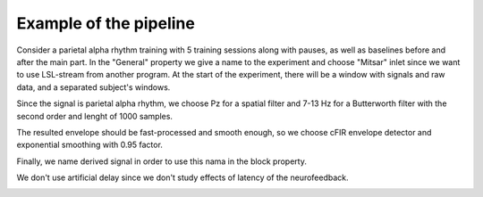 Example of the pipeline
=======================

Consider a parietal alpha rhythm training with 5 training sessions along with pauses, as well as baselines before and after the main part.
In the "General" property we give a name to the experiment and choose "Mitsar" inlet since we want to use LSL-stream from another program. At the start of the experiment, there will be a window with signals and raw data, and a separated subject's windows. 

.. image:: generalEx.png
   :width: 600

Since the signal is parietal alpha rhythm, we choose Pz for a spatial filter and 7-13 Hz for a Butterworth filter with the second order and lenght of 1000 samples.

The resulted envelope should be fast-processed and smooth enough, so we choose cFIR envelope detector and exponential smoothing with 0.95 factor.\

Finally, we name derived signal in order to use this nama in the block property.

We don't use artificial delay since we don't study effects of latency of the neurofeedback.
   
.. image:: signalEx.png
   :width: 600
   
.. image:: baseEx.png
   :width: 600

.. image:: pauseEx.png
   :width: 600

.. image:: fbEx.png
   :width: 600


.. image:: groupEx.png
   :width: 600

.. image:: sequenceEx.png
   :width: 600
